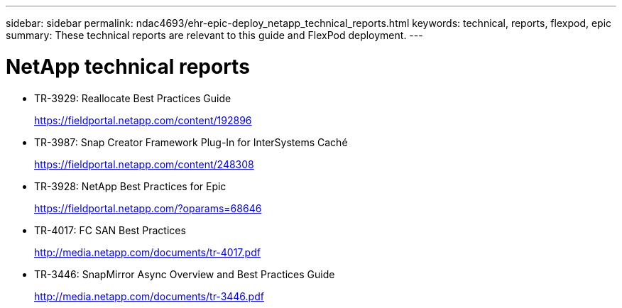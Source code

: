 ---
sidebar: sidebar
permalink: ndac4693/ehr-epic-deploy_netapp_technical_reports.html
keywords: technical, reports, flexpod, epic
summary: These technical reports are relevant to this guide and FlexPod deployment.
---

= NetApp technical reports
:hardbreaks:
:nofooter:
:icons: font
:linkattrs:
:imagesdir: ./../media/

//
// This file was created with NDAC Version 2.0 (August 17, 2020)
//
// 2021-05-07 11:34:58.356577
//

* TR-3929: Reallocate Best Practices Guide
+
https://fieldportal.netapp.com/content/192896[https://fieldportal.netapp.com/content/192896^]

* TR-3987: Snap Creator Framework Plug-In for InterSystems Caché
+
https://fieldportal.netapp.com/content/248308[https://fieldportal.netapp.com/content/248308^]

* TR-3928: NetApp Best Practices for Epic
+
https://fieldportal.netapp.com/?oparams=68646[https://fieldportal.netapp.com/?oparams=68646^]

* TR-4017: FC SAN Best Practices
+
http://media.netapp.com/documents/tr-4017.pdf[http://media.netapp.com/documents/tr-4017.pdf^]

* TR-3446: SnapMirror Async Overview and Best Practices Guide
+
http://media.netapp.com/documents/tr-3446.pdf[http://media.netapp.com/documents/tr-3446.pdf^]
